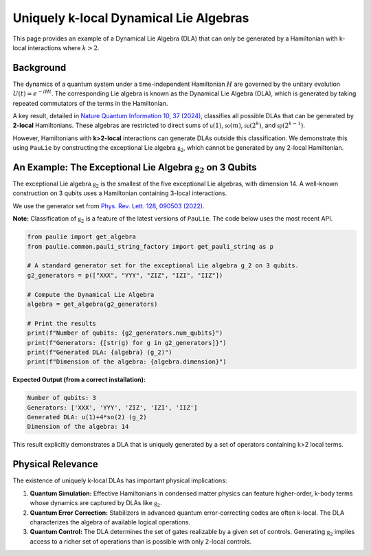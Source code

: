 Uniquely k-local Dynamical Lie Algebras
#######################################

This page provides an example of a Dynamical Lie Algebra (DLA) that can only be
generated by a Hamiltonian with k-local interactions where :math:`k>2`.

Background
==========

The dynamics of a quantum system under a time-independent Hamiltonian :math:`H` are governed
by the unitary evolution :math:`U(t) = e^{-iHt}`. The corresponding Lie algebra is known as the
Dynamical Lie Algebra (DLA), which is generated by taking repeated commutators of the terms
in the Hamiltonian.

A key result, detailed in `Nature Quantum Information 10, 37 (2024) <https://www.nature.com/articles/s41534-024-00900-2>`_,
classifies all possible DLAs that can be generated by **2-local** Hamiltonians.
These algebras are restricted to direct sums of :math:`\mathfrak{u}(1)`, :math:`\mathfrak{so}(m)`,
:math:`\mathfrak{su}(2^k)`, and :math:`\mathfrak{sp}(2^{k-1})`.

However, Hamiltonians with **k>2-local** interactions can generate DLAs outside this classification.
We demonstrate this using ``PauLie`` by constructing the exceptional Lie algebra :math:`\mathfrak{g}_2`,
which cannot be generated by any 2-local Hamiltonian.

An Example: The Exceptional Lie Algebra :math:`\mathfrak{g}_2` on 3 Qubits
======================================================================

The exceptional Lie algebra :math:`\mathfrak{g}_2` is the smallest of the five exceptional
Lie algebras, with dimension 14. A well-known construction on 3 qubits uses a
Hamiltonian containing 3-local interactions.

We use the generator set from `Phys. Rev. Lett. 128, 090503 (2022) <https://journals.aps.org/prl/abstract/10.1103/PhysRevLett.128.090503>`_.

**Note:** Classification of :math:`\mathfrak{g}_2` is a feature of the latest versions of ``PauLie``.
The code below uses the most recent API.

.. code-block:: python

   from paulie import get_algebra
   from paulie.common.pauli_string_factory import get_pauli_string as p

   # A standard generator set for the exceptional Lie algebra g_2 on 3 qubits.
   g2_generators = p(["XXX", "YYY", "ZIZ", "IZI", "IIZ"])

   # Compute the Dynamical Lie Algebra
   algebra = get_algebra(g2_generators)

   # Print the results
   print(f"Number of qubits: {g2_generators.num_qubits}")
   print(f"Generators: {[str(g) for g in g2_generators]}")
   print(f"Generated DLA: {algebra} (g_2)")
   print(f"Dimension of the algebra: {algebra.dimension}")

**Expected Output (from a correct installation):**

.. code-block:: text

   Number of qubits: 3
   Generators: ['XXX', 'YYY', 'ZIZ', 'IZI', 'IIZ']
   Generated DLA: u(1)+4*so(2) (g_2)
   Dimension of the algebra: 14

This result explicitly demonstrates a DLA that is uniquely generated by a set of operators
containing k>2 local terms.

Physical Relevance
==================

The existence of uniquely k-local DLAs has important physical implications:

1.  **Quantum Simulation:** Effective Hamiltonians in condensed matter physics can
    feature higher-order, k-body terms whose dynamics are captured by DLAs like :math:`\mathfrak{g}_2`.

2.  **Quantum Error Correction:** Stabilizers in advanced quantum
    error-correcting codes are often k-local. The DLA characterizes the
    algebra of available logical operations.

3.  **Quantum Control:** The DLA determines the set of gates realizable by a given
    set of controls. Generating :math:`\mathfrak{g}_2` implies access to a richer set of operations
    than is possible with only 2-local controls.